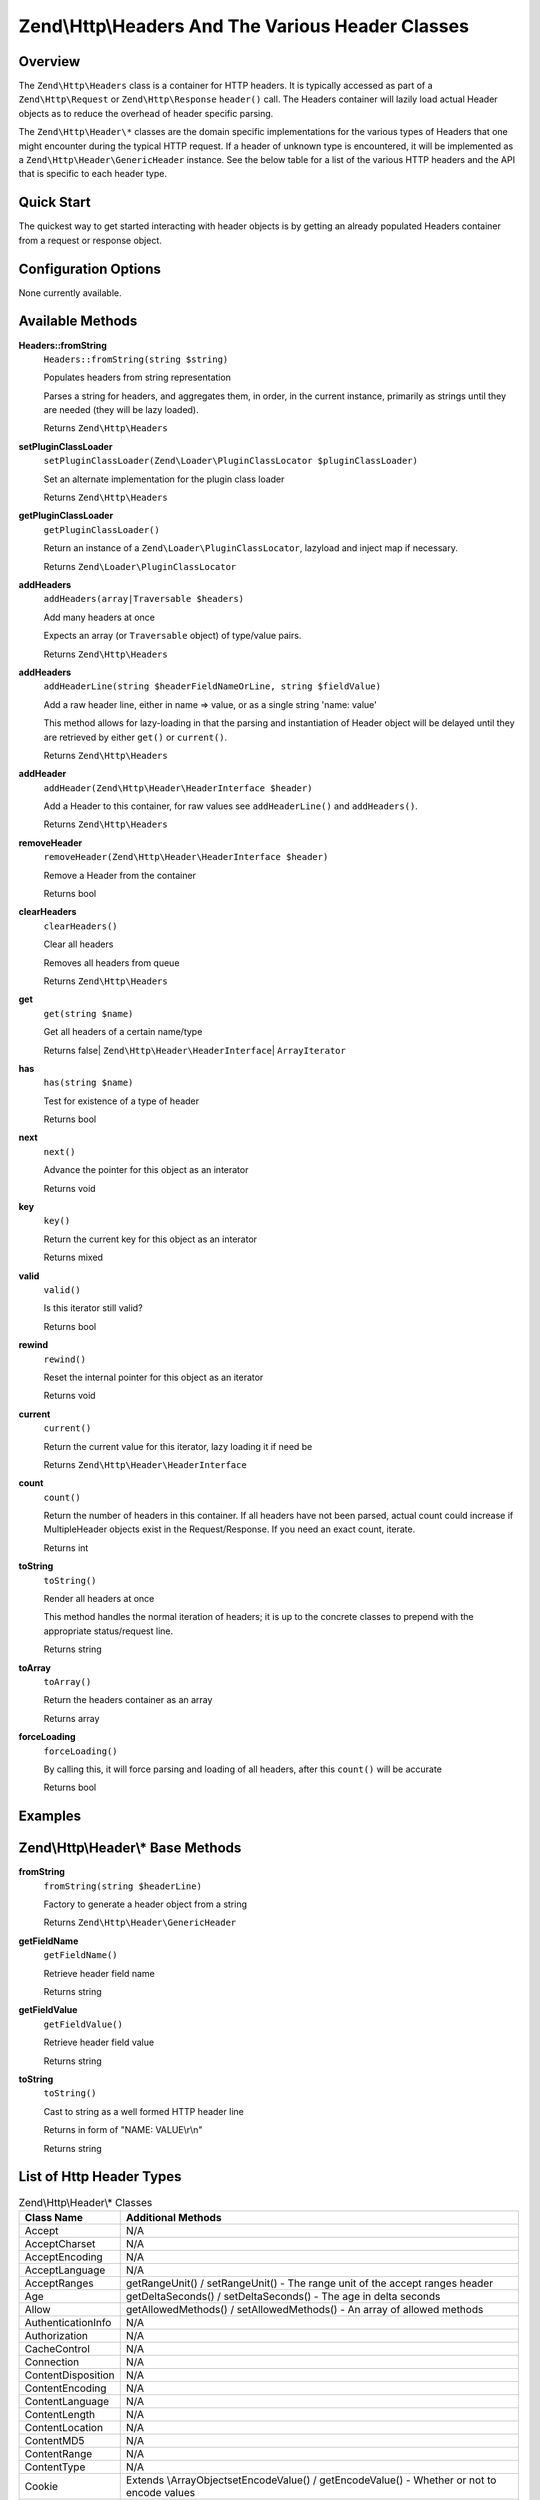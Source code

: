 .. _zend.http.headers:

Zend\\Http\\Headers And The Various Header Classes
==================================================

.. _zend.http.headers.intro:

Overview
--------

The ``Zend\Http\Headers`` class is a container for HTTP headers. It is typically accessed as part of a
``Zend\Http\Request`` or ``Zend\Http\Response`` ``header()`` call. The Headers container will lazily load actual
Header objects as to reduce the overhead of header specific parsing.

The ``Zend\Http\Header\*`` classes are the domain specific implementations for the various types of Headers that
one might encounter during the typical HTTP request. If a header of unknown type is encountered, it will be
implemented as a ``Zend\Http\Header\GenericHeader`` instance. See the below table for a list of the various HTTP
headers and the API that is specific to each header type.

.. _zend.http.headers.quick-start:

Quick Start
-----------

The quickest way to get started interacting with header objects is by getting an already populated Headers
container from a request or response object.

.. _zend.http.headers.options:

Configuration Options
---------------------

None currently available.

.. _zend.http.headers.methods:

Available Methods
-----------------

.. _zend.http.headers.methods.from-string:

**Headers::fromString**
   ``Headers::fromString(string $string)``

   Populates headers from string representation

   Parses a string for headers, and aggregates them, in order, in the current instance, primarily as strings until
   they are needed (they will be lazy loaded).

   Returns ``Zend\Http\Headers``

.. _zend.http.headers.methods.set-plugin-class-loader:

**setPluginClassLoader**
   ``setPluginClassLoader(Zend\Loader\PluginClassLocator $pluginClassLoader)``

   Set an alternate implementation for the plugin class loader

   Returns ``Zend\Http\Headers``

.. _zend.http.headers.methods.get-plugin-class-loader:

**getPluginClassLoader**
   ``getPluginClassLoader()``

   Return an instance of a ``Zend\Loader\PluginClassLocator``, lazyload and inject map if necessary.

   Returns ``Zend\Loader\PluginClassLocator``

.. _zend.http.headers.methods.add-headers:

**addHeaders**
   ``addHeaders(array|Traversable $headers)``

   Add many headers at once

   Expects an array (or ``Traversable`` object) of type/value pairs.

   Returns ``Zend\Http\Headers``

.. _zend.http.headers.methods.add-header-line:

**addHeaders**
   ``addHeaderLine(string $headerFieldNameOrLine, string $fieldValue)``

   Add a raw header line, either in name => value, or as a single string 'name: value'

   This method allows for lazy-loading in that the parsing and instantiation of Header object will be delayed until
   they are retrieved by either ``get()`` or ``current()``.

   Returns ``Zend\Http\Headers``

.. _zend.http.headers.methods.add-header:

**addHeader**
   ``addHeader(Zend\Http\Header\HeaderInterface $header)``

   Add a Header to this container, for raw values see ``addHeaderLine()`` and ``addHeaders()``.



   Returns ``Zend\Http\Headers``

.. _zend.http.headers.methods.remove-header:

**removeHeader**
   ``removeHeader(Zend\Http\Header\HeaderInterface $header)``

   Remove a Header from the container

   Returns bool

.. _zend.http.headers.methods.clear-headers:

**clearHeaders**
   ``clearHeaders()``

   Clear all headers

   Removes all headers from queue

   Returns ``Zend\Http\Headers``

.. _zend.http.headers.methods.get:

**get**
   ``get(string $name)``

   Get all headers of a certain name/type



   Returns false| ``Zend\Http\Header\HeaderInterface``\ | ``ArrayIterator``

.. _zend.http.headers.methods.has:

**has**
   ``has(string $name)``

   Test for existence of a type of header

   Returns bool

.. _zend.http.headers.methods.next:

**next**
   ``next()``

   Advance the pointer for this object as an interator

   Returns void

.. _zend.http.headers.methods.key:

**key**
   ``key()``

   Return the current key for this object as an interator

   Returns mixed

.. _zend.http.headers.methods.valid:

**valid**
   ``valid()``

   Is this iterator still valid?

   Returns bool

.. _zend.http.headers.methods.rewind:

**rewind**
   ``rewind()``

   Reset the internal pointer for this object as an iterator

   Returns void

.. _zend.http.headers.methods.current:

**current**
   ``current()``

   Return the current value for this iterator, lazy loading it if need be

   Returns ``Zend\Http\Header\HeaderInterface``

.. _zend.http.headers.methods.count:

**count**
   ``count()``

   Return the number of headers in this container. If all headers have not been parsed, actual count could increase
   if MultipleHeader objects exist in the Request/Response. If you need an exact count, iterate.

   Returns int

.. _zend.http.headers.methods.to-string:

**toString**
   ``toString()``

   Render all headers at once

   This method handles the normal iteration of headers; it is up to the concrete classes to prepend with the
   appropriate status/request line.

   Returns string

.. _zend.http.headers.methods.to-array:

**toArray**
   ``toArray()``

   Return the headers container as an array

   Returns array

.. _zend.http.headers.methods.force-loading:

**forceLoading**
   ``forceLoading()``

   By calling this, it will force parsing and loading of all headers, after this ``count()`` will be accurate

   Returns bool

.. _zend.http.headers.examples:

Examples
--------



.. _zend.http.headers.header-description:

Zend\\Http\\Header\\* Base Methods
----------------------------------

.. _zend.http.header.generic-header.methods.from-string:

**fromString**
   ``fromString(string $headerLine)``

   Factory to generate a header object from a string

   Returns ``Zend\Http\Header\GenericHeader``

.. _zend.http.header.generic-header.methods.get-field-name:

**getFieldName**
   ``getFieldName()``

   Retrieve header field name

   Returns string

.. _zend.http.header.generic-header.methods.get-field-value:

**getFieldValue**
   ``getFieldValue()``

   Retrieve header field value

   Returns string

.. _zend.http.header.generic-header.methods.to-string:

**toString**
   ``toString()``

   Cast to string as a well formed HTTP header line

   Returns in form of "NAME: VALUE\\r\\n"

   Returns string

.. _zend.http.header-types.list:

List of Http Header Types
-------------------------

.. table:: Zend\\Http\\Header\\* Classes

   +------------------+--------------------------------------------------------------------------------------------------------------------------------------------------------------------------------------------------------------------------------------------------------------------------------------------------------------------------------------------------------------------------------------------------------------------------------------------------------------+
   |Class Name        |Additional Methods                                                                                                                                                                                                                                                                                                                                                                                                                                            |
   +==================+==============================================================================================================================================================================================================================================================================================================================================================================================================================================================+
   |Accept            |N/A                                                                                                                                                                                                                                                                                                                                                                                                                                                           |
   +------------------+--------------------------------------------------------------------------------------------------------------------------------------------------------------------------------------------------------------------------------------------------------------------------------------------------------------------------------------------------------------------------------------------------------------------------------------------------------------+
   |AcceptCharset     |N/A                                                                                                                                                                                                                                                                                                                                                                                                                                                           |
   +------------------+--------------------------------------------------------------------------------------------------------------------------------------------------------------------------------------------------------------------------------------------------------------------------------------------------------------------------------------------------------------------------------------------------------------------------------------------------------------+
   |AcceptEncoding    |N/A                                                                                                                                                                                                                                                                                                                                                                                                                                                           |
   +------------------+--------------------------------------------------------------------------------------------------------------------------------------------------------------------------------------------------------------------------------------------------------------------------------------------------------------------------------------------------------------------------------------------------------------------------------------------------------------+
   |AcceptLanguage    |N/A                                                                                                                                                                                                                                                                                                                                                                                                                                                           |
   +------------------+--------------------------------------------------------------------------------------------------------------------------------------------------------------------------------------------------------------------------------------------------------------------------------------------------------------------------------------------------------------------------------------------------------------------------------------------------------------+
   |AcceptRanges      |getRangeUnit() / setRangeUnit() - The range unit of the accept ranges header                                                                                                                                                                                                                                                                                                                                                                                  |
   +------------------+--------------------------------------------------------------------------------------------------------------------------------------------------------------------------------------------------------------------------------------------------------------------------------------------------------------------------------------------------------------------------------------------------------------------------------------------------------------+
   |Age               |getDeltaSeconds() / setDeltaSeconds() - The age in delta seconds                                                                                                                                                                                                                                                                                                                                                                                              |
   +------------------+--------------------------------------------------------------------------------------------------------------------------------------------------------------------------------------------------------------------------------------------------------------------------------------------------------------------------------------------------------------------------------------------------------------------------------------------------------------+
   |Allow             |getAllowedMethods() / setAllowedMethods() - An array of allowed methods                                                                                                                                                                                                                                                                                                                                                                                       |
   +------------------+--------------------------------------------------------------------------------------------------------------------------------------------------------------------------------------------------------------------------------------------------------------------------------------------------------------------------------------------------------------------------------------------------------------------------------------------------------------+
   |AuthenticationInfo|N/A                                                                                                                                                                                                                                                                                                                                                                                                                                                           |
   +------------------+--------------------------------------------------------------------------------------------------------------------------------------------------------------------------------------------------------------------------------------------------------------------------------------------------------------------------------------------------------------------------------------------------------------------------------------------------------------+
   |Authorization     |N/A                                                                                                                                                                                                                                                                                                                                                                                                                                                           |
   +------------------+--------------------------------------------------------------------------------------------------------------------------------------------------------------------------------------------------------------------------------------------------------------------------------------------------------------------------------------------------------------------------------------------------------------------------------------------------------------+
   |CacheControl      |N/A                                                                                                                                                                                                                                                                                                                                                                                                                                                           |
   +------------------+--------------------------------------------------------------------------------------------------------------------------------------------------------------------------------------------------------------------------------------------------------------------------------------------------------------------------------------------------------------------------------------------------------------------------------------------------------------+
   |Connection        |N/A                                                                                                                                                                                                                                                                                                                                                                                                                                                           |
   +------------------+--------------------------------------------------------------------------------------------------------------------------------------------------------------------------------------------------------------------------------------------------------------------------------------------------------------------------------------------------------------------------------------------------------------------------------------------------------------+
   |ContentDisposition|N/A                                                                                                                                                                                                                                                                                                                                                                                                                                                           |
   +------------------+--------------------------------------------------------------------------------------------------------------------------------------------------------------------------------------------------------------------------------------------------------------------------------------------------------------------------------------------------------------------------------------------------------------------------------------------------------------+
   |ContentEncoding   |N/A                                                                                                                                                                                                                                                                                                                                                                                                                                                           |
   +------------------+--------------------------------------------------------------------------------------------------------------------------------------------------------------------------------------------------------------------------------------------------------------------------------------------------------------------------------------------------------------------------------------------------------------------------------------------------------------+
   |ContentLanguage   |N/A                                                                                                                                                                                                                                                                                                                                                                                                                                                           |
   +------------------+--------------------------------------------------------------------------------------------------------------------------------------------------------------------------------------------------------------------------------------------------------------------------------------------------------------------------------------------------------------------------------------------------------------------------------------------------------------+
   |ContentLength     |N/A                                                                                                                                                                                                                                                                                                                                                                                                                                                           |
   +------------------+--------------------------------------------------------------------------------------------------------------------------------------------------------------------------------------------------------------------------------------------------------------------------------------------------------------------------------------------------------------------------------------------------------------------------------------------------------------+
   |ContentLocation   |N/A                                                                                                                                                                                                                                                                                                                                                                                                                                                           |
   +------------------+--------------------------------------------------------------------------------------------------------------------------------------------------------------------------------------------------------------------------------------------------------------------------------------------------------------------------------------------------------------------------------------------------------------------------------------------------------------+
   |ContentMD5        |N/A                                                                                                                                                                                                                                                                                                                                                                                                                                                           |
   +------------------+--------------------------------------------------------------------------------------------------------------------------------------------------------------------------------------------------------------------------------------------------------------------------------------------------------------------------------------------------------------------------------------------------------------------------------------------------------------+
   |ContentRange      |N/A                                                                                                                                                                                                                                                                                                                                                                                                                                                           |
   +------------------+--------------------------------------------------------------------------------------------------------------------------------------------------------------------------------------------------------------------------------------------------------------------------------------------------------------------------------------------------------------------------------------------------------------------------------------------------------------+
   |ContentType       |N/A                                                                                                                                                                                                                                                                                                                                                                                                                                                           |
   +------------------+--------------------------------------------------------------------------------------------------------------------------------------------------------------------------------------------------------------------------------------------------------------------------------------------------------------------------------------------------------------------------------------------------------------------------------------------------------------+
   |Cookie            |Extends \\ArrayObjectsetEncodeValue() / getEncodeValue() - Whether or not to encode values                                                                                                                                                                                                                                                                                                                                                                    |
   +------------------+--------------------------------------------------------------------------------------------------------------------------------------------------------------------------------------------------------------------------------------------------------------------------------------------------------------------------------------------------------------------------------------------------------------------------------------------------------------+
   |Date              |N/A                                                                                                                                                                                                                                                                                                                                                                                                                                                           |
   +------------------+--------------------------------------------------------------------------------------------------------------------------------------------------------------------------------------------------------------------------------------------------------------------------------------------------------------------------------------------------------------------------------------------------------------------------------------------------------------+
   |Etag              |N/A                                                                                                                                                                                                                                                                                                                                                                                                                                                           |
   +------------------+--------------------------------------------------------------------------------------------------------------------------------------------------------------------------------------------------------------------------------------------------------------------------------------------------------------------------------------------------------------------------------------------------------------------------------------------------------------+
   |Expect            |N/A                                                                                                                                                                                                                                                                                                                                                                                                                                                           |
   +------------------+--------------------------------------------------------------------------------------------------------------------------------------------------------------------------------------------------------------------------------------------------------------------------------------------------------------------------------------------------------------------------------------------------------------------------------------------------------------+
   |Expires           |N/A                                                                                                                                                                                                                                                                                                                                                                                                                                                           |
   +------------------+--------------------------------------------------------------------------------------------------------------------------------------------------------------------------------------------------------------------------------------------------------------------------------------------------------------------------------------------------------------------------------------------------------------------------------------------------------------+
   |From              |N/A                                                                                                                                                                                                                                                                                                                                                                                                                                                           |
   +------------------+--------------------------------------------------------------------------------------------------------------------------------------------------------------------------------------------------------------------------------------------------------------------------------------------------------------------------------------------------------------------------------------------------------------------------------------------------------------+
   |Host              |N/A                                                                                                                                                                                                                                                                                                                                                                                                                                                           |
   +------------------+--------------------------------------------------------------------------------------------------------------------------------------------------------------------------------------------------------------------------------------------------------------------------------------------------------------------------------------------------------------------------------------------------------------------------------------------------------------+
   |IfMatch           |N/A                                                                                                                                                                                                                                                                                                                                                                                                                                                           |
   +------------------+--------------------------------------------------------------------------------------------------------------------------------------------------------------------------------------------------------------------------------------------------------------------------------------------------------------------------------------------------------------------------------------------------------------------------------------------------------------+
   |IfModifiedSince   |N/A                                                                                                                                                                                                                                                                                                                                                                                                                                                           |
   +------------------+--------------------------------------------------------------------------------------------------------------------------------------------------------------------------------------------------------------------------------------------------------------------------------------------------------------------------------------------------------------------------------------------------------------------------------------------------------------+
   |IfNoneMatch       |N/A                                                                                                                                                                                                                                                                                                                                                                                                                                                           |
   +------------------+--------------------------------------------------------------------------------------------------------------------------------------------------------------------------------------------------------------------------------------------------------------------------------------------------------------------------------------------------------------------------------------------------------------------------------------------------------------+
   |IfRange           |N/A                                                                                                                                                                                                                                                                                                                                                                                                                                                           |
   +------------------+--------------------------------------------------------------------------------------------------------------------------------------------------------------------------------------------------------------------------------------------------------------------------------------------------------------------------------------------------------------------------------------------------------------------------------------------------------------+
   |IfUnmodifiedSince |N/A                                                                                                                                                                                                                                                                                                                                                                                                                                                           |
   +------------------+--------------------------------------------------------------------------------------------------------------------------------------------------------------------------------------------------------------------------------------------------------------------------------------------------------------------------------------------------------------------------------------------------------------------------------------------------------------+
   |KeepAlive         |N/A                                                                                                                                                                                                                                                                                                                                                                                                                                                           |
   +------------------+--------------------------------------------------------------------------------------------------------------------------------------------------------------------------------------------------------------------------------------------------------------------------------------------------------------------------------------------------------------------------------------------------------------------------------------------------------------+
   |LastModified      |N/A                                                                                                                                                                                                                                                                                                                                                                                                                                                           |
   +------------------+--------------------------------------------------------------------------------------------------------------------------------------------------------------------------------------------------------------------------------------------------------------------------------------------------------------------------------------------------------------------------------------------------------------------------------------------------------------+
   |Location          |N/A                                                                                                                                                                                                                                                                                                                                                                                                                                                           |
   +------------------+--------------------------------------------------------------------------------------------------------------------------------------------------------------------------------------------------------------------------------------------------------------------------------------------------------------------------------------------------------------------------------------------------------------------------------------------------------------+
   |MaxForwards       |N/A                                                                                                                                                                                                                                                                                                                                                                                                                                                           |
   +------------------+--------------------------------------------------------------------------------------------------------------------------------------------------------------------------------------------------------------------------------------------------------------------------------------------------------------------------------------------------------------------------------------------------------------------------------------------------------------+
   |Pragma            |N/A                                                                                                                                                                                                                                                                                                                                                                                                                                                           |
   +------------------+--------------------------------------------------------------------------------------------------------------------------------------------------------------------------------------------------------------------------------------------------------------------------------------------------------------------------------------------------------------------------------------------------------------------------------------------------------------+
   |ProxyAuthenticate |N/A                                                                                                                                                                                                                                                                                                                                                                                                                                                           |
   +------------------+--------------------------------------------------------------------------------------------------------------------------------------------------------------------------------------------------------------------------------------------------------------------------------------------------------------------------------------------------------------------------------------------------------------------------------------------------------------+
   |ProxyAuthorization|N/A                                                                                                                                                                                                                                                                                                                                                                                                                                                           |
   +------------------+--------------------------------------------------------------------------------------------------------------------------------------------------------------------------------------------------------------------------------------------------------------------------------------------------------------------------------------------------------------------------------------------------------------------------------------------------------------+
   |Range             |N/A                                                                                                                                                                                                                                                                                                                                                                                                                                                           |
   +------------------+--------------------------------------------------------------------------------------------------------------------------------------------------------------------------------------------------------------------------------------------------------------------------------------------------------------------------------------------------------------------------------------------------------------------------------------------------------------+
   |Referer           |N/A                                                                                                                                                                                                                                                                                                                                                                                                                                                           |
   +------------------+--------------------------------------------------------------------------------------------------------------------------------------------------------------------------------------------------------------------------------------------------------------------------------------------------------------------------------------------------------------------------------------------------------------------------------------------------------------+
   |Refresh           |N/A                                                                                                                                                                                                                                                                                                                                                                                                                                                           |
   +------------------+--------------------------------------------------------------------------------------------------------------------------------------------------------------------------------------------------------------------------------------------------------------------------------------------------------------------------------------------------------------------------------------------------------------------------------------------------------------+
   |RetryAfter        |N/A                                                                                                                                                                                                                                                                                                                                                                                                                                                           |
   +------------------+--------------------------------------------------------------------------------------------------------------------------------------------------------------------------------------------------------------------------------------------------------------------------------------------------------------------------------------------------------------------------------------------------------------------------------------------------------------+
   |Server            |N/A                                                                                                                                                                                                                                                                                                                                                                                                                                                           |
   +------------------+--------------------------------------------------------------------------------------------------------------------------------------------------------------------------------------------------------------------------------------------------------------------------------------------------------------------------------------------------------------------------------------------------------------------------------------------------------------+
   |SetCookie         |getName() / setName() - The cookies namegetValue() / setValue() - The cookie valuegetDomain() / setDomain() - The domain the cookie applies togetExpires() / setExpires() - The time frame the cookie is valid for, null is a session cookiegetPath() / setPath() - The uri path the cookie is bound toisSecure() / setSecure() - Whether the cookies contains the Secure flagisHttponly() / setHttponly() - Whether the cookies can be accessed via HTTP only|
   +------------------+--------------------------------------------------------------------------------------------------------------------------------------------------------------------------------------------------------------------------------------------------------------------------------------------------------------------------------------------------------------------------------------------------------------------------------------------------------------+
   |TE                |N/A                                                                                                                                                                                                                                                                                                                                                                                                                                                           |
   +------------------+--------------------------------------------------------------------------------------------------------------------------------------------------------------------------------------------------------------------------------------------------------------------------------------------------------------------------------------------------------------------------------------------------------------------------------------------------------------+
   |Trailer           |N/A                                                                                                                                                                                                                                                                                                                                                                                                                                                           |
   +------------------+--------------------------------------------------------------------------------------------------------------------------------------------------------------------------------------------------------------------------------------------------------------------------------------------------------------------------------------------------------------------------------------------------------------------------------------------------------------+
   |TransferEncoding  |N/A                                                                                                                                                                                                                                                                                                                                                                                                                                                           |
   +------------------+--------------------------------------------------------------------------------------------------------------------------------------------------------------------------------------------------------------------------------------------------------------------------------------------------------------------------------------------------------------------------------------------------------------------------------------------------------------+
   |Upgrade           |N/A                                                                                                                                                                                                                                                                                                                                                                                                                                                           |
   +------------------+--------------------------------------------------------------------------------------------------------------------------------------------------------------------------------------------------------------------------------------------------------------------------------------------------------------------------------------------------------------------------------------------------------------------------------------------------------------+
   |UserAgent         |N/A                                                                                                                                                                                                                                                                                                                                                                                                                                                           |
   +------------------+--------------------------------------------------------------------------------------------------------------------------------------------------------------------------------------------------------------------------------------------------------------------------------------------------------------------------------------------------------------------------------------------------------------------------------------------------------------+
   |Vary              |N/A                                                                                                                                                                                                                                                                                                                                                                                                                                                           |
   +------------------+--------------------------------------------------------------------------------------------------------------------------------------------------------------------------------------------------------------------------------------------------------------------------------------------------------------------------------------------------------------------------------------------------------------------------------------------------------------+
   |Via               |N/A                                                                                                                                                                                                                                                                                                                                                                                                                                                           |
   +------------------+--------------------------------------------------------------------------------------------------------------------------------------------------------------------------------------------------------------------------------------------------------------------------------------------------------------------------------------------------------------------------------------------------------------------------------------------------------------+
   |Warning           |N/A                                                                                                                                                                                                                                                                                                                                                                                                                                                           |
   +------------------+--------------------------------------------------------------------------------------------------------------------------------------------------------------------------------------------------------------------------------------------------------------------------------------------------------------------------------------------------------------------------------------------------------------------------------------------------------------+
   |WWWAuthenticate   |N/A                                                                                                                                                                                                                                                                                                                                                                                                                                                           |
   +------------------+--------------------------------------------------------------------------------------------------------------------------------------------------------------------------------------------------------------------------------------------------------------------------------------------------------------------------------------------------------------------------------------------------------------------------------------------------------------+


